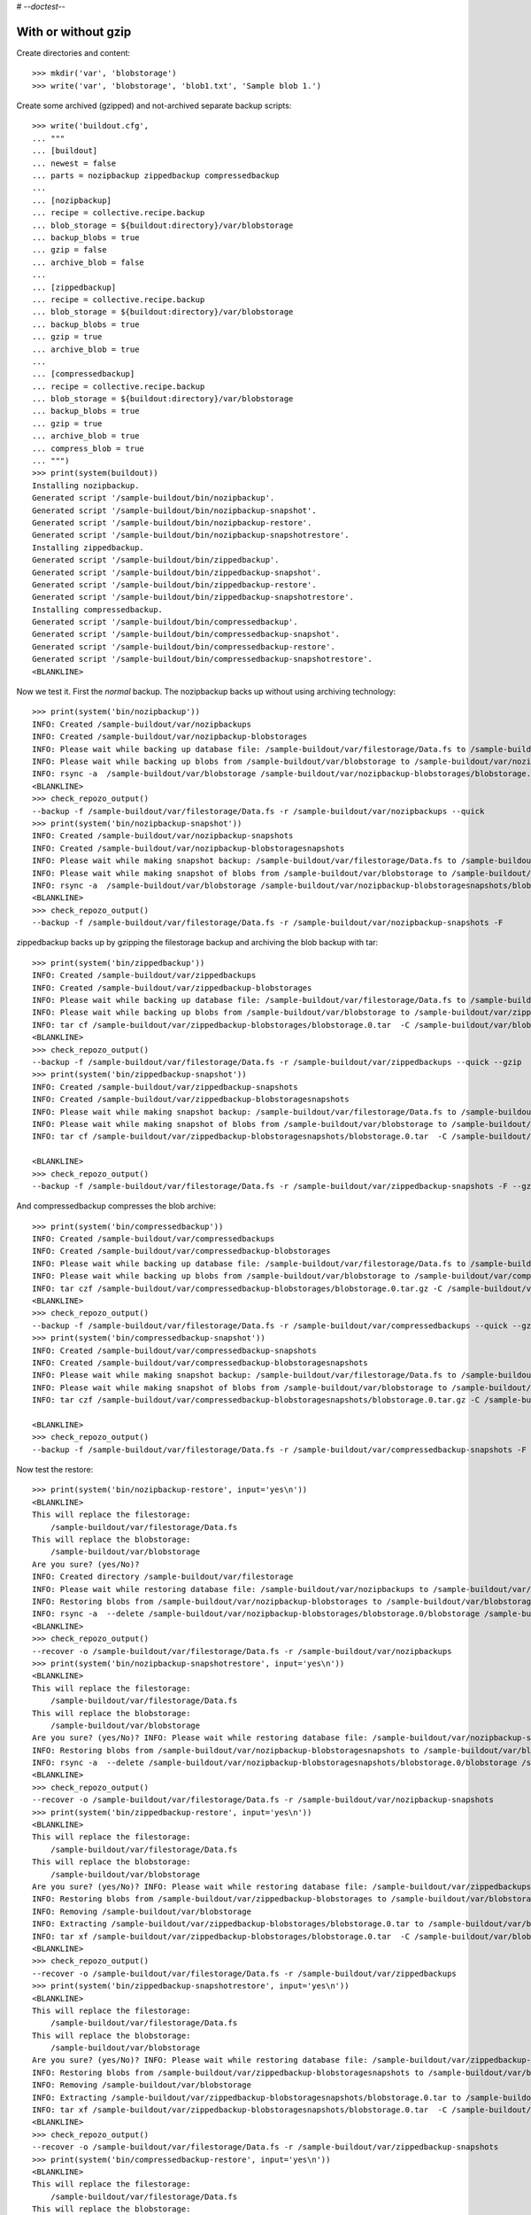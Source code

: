 # -*-doctest-*-

With or without gzip
====================

Create directories and content::

    >>> mkdir('var', 'blobstorage')
    >>> write('var', 'blobstorage', 'blob1.txt', 'Sample blob 1.')

Create some archived (gzipped) and not-archived separate backup scripts::

    >>> write('buildout.cfg',
    ... """
    ... [buildout]
    ... newest = false
    ... parts = nozipbackup zippedbackup compressedbackup
    ...
    ... [nozipbackup]
    ... recipe = collective.recipe.backup
    ... blob_storage = ${buildout:directory}/var/blobstorage
    ... backup_blobs = true
    ... gzip = false
    ... archive_blob = false
    ...
    ... [zippedbackup]
    ... recipe = collective.recipe.backup
    ... blob_storage = ${buildout:directory}/var/blobstorage
    ... backup_blobs = true
    ... gzip = true
    ... archive_blob = true
    ...
    ... [compressedbackup]
    ... recipe = collective.recipe.backup
    ... blob_storage = ${buildout:directory}/var/blobstorage
    ... backup_blobs = true
    ... gzip = true
    ... archive_blob = true
    ... compress_blob = true
    ... """)
    >>> print(system(buildout))
    Installing nozipbackup.
    Generated script '/sample-buildout/bin/nozipbackup'.
    Generated script '/sample-buildout/bin/nozipbackup-snapshot'.
    Generated script '/sample-buildout/bin/nozipbackup-restore'.
    Generated script '/sample-buildout/bin/nozipbackup-snapshotrestore'.
    Installing zippedbackup.
    Generated script '/sample-buildout/bin/zippedbackup'.
    Generated script '/sample-buildout/bin/zippedbackup-snapshot'.
    Generated script '/sample-buildout/bin/zippedbackup-restore'.
    Generated script '/sample-buildout/bin/zippedbackup-snapshotrestore'.
    Installing compressedbackup.
    Generated script '/sample-buildout/bin/compressedbackup'.
    Generated script '/sample-buildout/bin/compressedbackup-snapshot'.
    Generated script '/sample-buildout/bin/compressedbackup-restore'.
    Generated script '/sample-buildout/bin/compressedbackup-snapshotrestore'.
    <BLANKLINE>

Now we test it.  First the `normal` backup.  The nozipbackup backs up without
using archiving technology::

    >>> print(system('bin/nozipbackup'))
    INFO: Created /sample-buildout/var/nozipbackups
    INFO: Created /sample-buildout/var/nozipbackup-blobstorages
    INFO: Please wait while backing up database file: /sample-buildout/var/filestorage/Data.fs to /sample-buildout/var/nozipbackups
    INFO: Please wait while backing up blobs from /sample-buildout/var/blobstorage to /sample-buildout/var/nozipbackup-blobstorages
    INFO: rsync -a  /sample-buildout/var/blobstorage /sample-buildout/var/nozipbackup-blobstorages/blobstorage.0
    <BLANKLINE>
    >>> check_repozo_output()
    --backup -f /sample-buildout/var/filestorage/Data.fs -r /sample-buildout/var/nozipbackups --quick
    >>> print(system('bin/nozipbackup-snapshot'))
    INFO: Created /sample-buildout/var/nozipbackup-snapshots
    INFO: Created /sample-buildout/var/nozipbackup-blobstoragesnapshots
    INFO: Please wait while making snapshot backup: /sample-buildout/var/filestorage/Data.fs to /sample-buildout/var/nozipbackup-snapshots
    INFO: Please wait while making snapshot of blobs from /sample-buildout/var/blobstorage to /sample-buildout/var/nozipbackup-blobstoragesnapshots
    INFO: rsync -a  /sample-buildout/var/blobstorage /sample-buildout/var/nozipbackup-blobstoragesnapshots/blobstorage.0
    <BLANKLINE>
    >>> check_repozo_output()
    --backup -f /sample-buildout/var/filestorage/Data.fs -r /sample-buildout/var/nozipbackup-snapshots -F

zippedbackup backs up by gzipping the filestorage backup and archiving the blob backup with tar::

    >>> print(system('bin/zippedbackup'))
    INFO: Created /sample-buildout/var/zippedbackups
    INFO: Created /sample-buildout/var/zippedbackup-blobstorages
    INFO: Please wait while backing up database file: /sample-buildout/var/filestorage/Data.fs to /sample-buildout/var/zippedbackups
    INFO: Please wait while backing up blobs from /sample-buildout/var/blobstorage to /sample-buildout/var/zippedbackup-blobstorages
    INFO: tar cf /sample-buildout/var/zippedbackup-blobstorages/blobstorage.0.tar  -C /sample-buildout/var/blobstorage .
    <BLANKLINE>
    >>> check_repozo_output()
    --backup -f /sample-buildout/var/filestorage/Data.fs -r /sample-buildout/var/zippedbackups --quick --gzip
    >>> print(system('bin/zippedbackup-snapshot'))
    INFO: Created /sample-buildout/var/zippedbackup-snapshots
    INFO: Created /sample-buildout/var/zippedbackup-blobstoragesnapshots
    INFO: Please wait while making snapshot backup: /sample-buildout/var/filestorage/Data.fs to /sample-buildout/var/zippedbackup-snapshots
    INFO: Please wait while making snapshot of blobs from /sample-buildout/var/blobstorage to /sample-buildout/var/zippedbackup-blobstoragesnapshots
    INFO: tar cf /sample-buildout/var/zippedbackup-blobstoragesnapshots/blobstorage.0.tar  -C /sample-buildout/var/blobstorage .

    <BLANKLINE>
    >>> check_repozo_output()
    --backup -f /sample-buildout/var/filestorage/Data.fs -r /sample-buildout/var/zippedbackup-snapshots -F --gzip

And compressedbackup compresses the blob archive::

    >>> print(system('bin/compressedbackup'))
    INFO: Created /sample-buildout/var/compressedbackups
    INFO: Created /sample-buildout/var/compressedbackup-blobstorages
    INFO: Please wait while backing up database file: /sample-buildout/var/filestorage/Data.fs to /sample-buildout/var/compressedbackups
    INFO: Please wait while backing up blobs from /sample-buildout/var/blobstorage to /sample-buildout/var/compressedbackup-blobstorages
    INFO: tar czf /sample-buildout/var/compressedbackup-blobstorages/blobstorage.0.tar.gz -C /sample-buildout/var/blobstorage .
    <BLANKLINE>
    >>> check_repozo_output()
    --backup -f /sample-buildout/var/filestorage/Data.fs -r /sample-buildout/var/compressedbackups --quick --gzip
    >>> print(system('bin/compressedbackup-snapshot'))
    INFO: Created /sample-buildout/var/compressedbackup-snapshots
    INFO: Created /sample-buildout/var/compressedbackup-blobstoragesnapshots
    INFO: Please wait while making snapshot backup: /sample-buildout/var/filestorage/Data.fs to /sample-buildout/var/compressedbackup-snapshots
    INFO: Please wait while making snapshot of blobs from /sample-buildout/var/blobstorage to /sample-buildout/var/compressedbackup-blobstoragesnapshots
    INFO: tar czf /sample-buildout/var/compressedbackup-blobstoragesnapshots/blobstorage.0.tar.gz -C /sample-buildout/var/blobstorage .

    <BLANKLINE>
    >>> check_repozo_output()
    --backup -f /sample-buildout/var/filestorage/Data.fs -r /sample-buildout/var/compressedbackup-snapshots -F --gzip

Now test the restore::

    >>> print(system('bin/nozipbackup-restore', input='yes\n'))
    <BLANKLINE>
    This will replace the filestorage:
        /sample-buildout/var/filestorage/Data.fs
    This will replace the blobstorage:
        /sample-buildout/var/blobstorage
    Are you sure? (yes/No)?
    INFO: Created directory /sample-buildout/var/filestorage
    INFO: Please wait while restoring database file: /sample-buildout/var/nozipbackups to /sample-buildout/var/filestorage/Data.fs
    INFO: Restoring blobs from /sample-buildout/var/nozipbackup-blobstorages to /sample-buildout/var/blobstorage
    INFO: rsync -a  --delete /sample-buildout/var/nozipbackup-blobstorages/blobstorage.0/blobstorage /sample-buildout/var
    <BLANKLINE>
    >>> check_repozo_output()
    --recover -o /sample-buildout/var/filestorage/Data.fs -r /sample-buildout/var/nozipbackups
    >>> print(system('bin/nozipbackup-snapshotrestore', input='yes\n'))
    <BLANKLINE>
    This will replace the filestorage:
        /sample-buildout/var/filestorage/Data.fs
    This will replace the blobstorage:
        /sample-buildout/var/blobstorage
    Are you sure? (yes/No)? INFO: Please wait while restoring database file: /sample-buildout/var/nozipbackup-snapshots to /sample-buildout/var/filestorage/Data.fs
    INFO: Restoring blobs from /sample-buildout/var/nozipbackup-blobstoragesnapshots to /sample-buildout/var/blobstorage
    INFO: rsync -a  --delete /sample-buildout/var/nozipbackup-blobstoragesnapshots/blobstorage.0/blobstorage /sample-buildout/var
    <BLANKLINE>
    >>> check_repozo_output()
    --recover -o /sample-buildout/var/filestorage/Data.fs -r /sample-buildout/var/nozipbackup-snapshots
    >>> print(system('bin/zippedbackup-restore', input='yes\n'))
    <BLANKLINE>
    This will replace the filestorage:
        /sample-buildout/var/filestorage/Data.fs
    This will replace the blobstorage:
        /sample-buildout/var/blobstorage
    Are you sure? (yes/No)? INFO: Please wait while restoring database file: /sample-buildout/var/zippedbackups to /sample-buildout/var/filestorage/Data.fs
    INFO: Restoring blobs from /sample-buildout/var/zippedbackup-blobstorages to /sample-buildout/var/blobstorage
    INFO: Removing /sample-buildout/var/blobstorage
    INFO: Extracting /sample-buildout/var/zippedbackup-blobstorages/blobstorage.0.tar to /sample-buildout/var/blobstorage
    INFO: tar xf /sample-buildout/var/zippedbackup-blobstorages/blobstorage.0.tar  -C /sample-buildout/var/blobstorage
    <BLANKLINE>
    >>> check_repozo_output()
    --recover -o /sample-buildout/var/filestorage/Data.fs -r /sample-buildout/var/zippedbackups
    >>> print(system('bin/zippedbackup-snapshotrestore', input='yes\n'))
    <BLANKLINE>
    This will replace the filestorage:
        /sample-buildout/var/filestorage/Data.fs
    This will replace the blobstorage:
        /sample-buildout/var/blobstorage
    Are you sure? (yes/No)? INFO: Please wait while restoring database file: /sample-buildout/var/zippedbackup-snapshots to /sample-buildout/var/filestorage/Data.fs
    INFO: Restoring blobs from /sample-buildout/var/zippedbackup-blobstoragesnapshots to /sample-buildout/var/blobstorage
    INFO: Removing /sample-buildout/var/blobstorage
    INFO: Extracting /sample-buildout/var/zippedbackup-blobstoragesnapshots/blobstorage.0.tar to /sample-buildout/var/blobstorage
    INFO: tar xf /sample-buildout/var/zippedbackup-blobstoragesnapshots/blobstorage.0.tar  -C /sample-buildout/var/blobstorage
    <BLANKLINE>
    >>> check_repozo_output()
    --recover -o /sample-buildout/var/filestorage/Data.fs -r /sample-buildout/var/zippedbackup-snapshots
    >>> print(system('bin/compressedbackup-restore', input='yes\n'))
    <BLANKLINE>
    This will replace the filestorage:
        /sample-buildout/var/filestorage/Data.fs
    This will replace the blobstorage:
        /sample-buildout/var/blobstorage
    Are you sure? (yes/No)? INFO: Please wait while restoring database file: /sample-buildout/var/compressedbackups to /sample-buildout/var/filestorage/Data.fs
    INFO: Restoring blobs from /sample-buildout/var/compressedbackup-blobstorages to /sample-buildout/var/blobstorage
    INFO: Removing /sample-buildout/var/blobstorage
    INFO: Extracting /sample-buildout/var/compressedbackup-blobstorages/blobstorage.0.tar.gz to /sample-buildout/var/blobstorage
    INFO: tar xzf /sample-buildout/var/compressedbackup-blobstorages/blobstorage.0.tar.gz -C /sample-buildout/var/blobstorage
    <BLANKLINE>
    >>> check_repozo_output()
    --recover -o /sample-buildout/var/filestorage/Data.fs -r /sample-buildout/var/compressedbackups
    >>> print(system('bin/compressedbackup-snapshotrestore', input='yes\n'))
    <BLANKLINE>
    This will replace the filestorage:
        /sample-buildout/var/filestorage/Data.fs
    This will replace the blobstorage:
        /sample-buildout/var/blobstorage
    Are you sure? (yes/No)? INFO: Please wait while restoring database file: /sample-buildout/var/compressedbackup-snapshots to /sample-buildout/var/filestorage/Data.fs
    INFO: Restoring blobs from /sample-buildout/var/compressedbackup-blobstoragesnapshots to /sample-buildout/var/blobstorage
    INFO: Removing /sample-buildout/var/blobstorage
    INFO: Extracting /sample-buildout/var/compressedbackup-blobstoragesnapshots/blobstorage.0.tar.gz to /sample-buildout/var/blobstorage
    INFO: tar xzf /sample-buildout/var/compressedbackup-blobstoragesnapshots/blobstorage.0.tar.gz -C /sample-buildout/var/blobstorage
    <BLANKLINE>
    >>> check_repozo_output()
    --recover -o /sample-buildout/var/filestorage/Data.fs -r /sample-buildout/var/compressedbackup-snapshots

